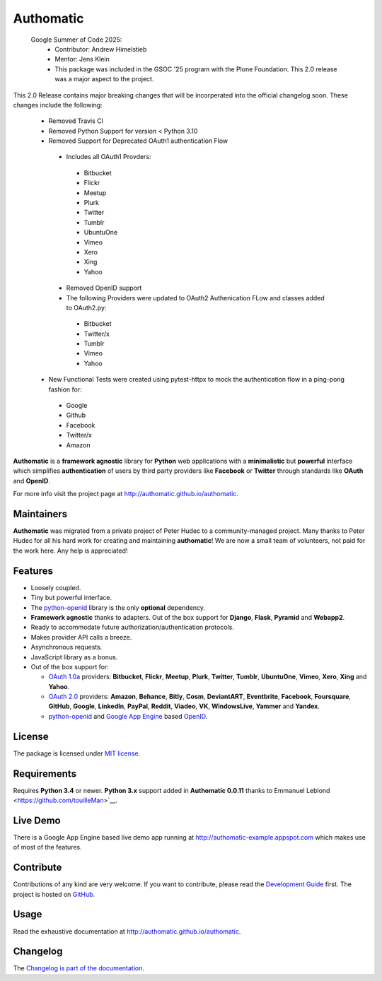 .. |gae| replace:: Google App Engine
.. _gae: https://developers.google.com/appengine/

.. |webapp2| replace:: Webapp2
.. _webapp2: http://webapp-improved.appspot.com/

.. |oauth2| replace:: OAuth 2.0
.. _oauth2: http://oauth.net/2/

.. |oauth1| replace:: OAuth 1.0a
.. _oauth1: http://oauth.net/core/1.0a/

.. |openid| replace:: OpenID
.. _openid: http://openid.net/

.. |pyopenid| replace:: python-openid
.. _pyopenid: http://pypi.python.org/pypi/python-openid/

==========
Authomatic
==========

 Google Summer of Code 2025:
  - Contributor: Andrew Himelstieb
  - Mentor: Jens Klein
  - This package was included in the GSOC '25 program with the Plone Foundation. This 2.0 release was a major aspect to the project.

This 2.0 Release contains major breaking changes that will be incorperated into the official changelog soon.
These changes include the following: 
  - Removed Travis CI 
  - Removed Python Support for version < Python 3.10
  - Removed Support for Deprecated OAuth1 authentication Flow 
   - Includes all OAuth1 Provders:
    - Bitbucket
    - Flickr
    - Meetup
    - Plurk
    - Twitter
    - Tumblr
    - UbuntuOne
    - Vimeo
    - Xero
    - Xing
    - Yahoo
   - Removed OpenID support
   - The following Providers were updated to OAuth2 Authenication FLow and classes added to OAuth2.py:
    - Bitbucket
    - Twitter/x
    - Tumblr
    - Vimeo
    - Yahoo
  - New Functional Tests were created using pytest-httpx to mock the authentication flow in a ping-pong fashion for:
   - Google
   - Github
   - Facebook
   - Twitter/x
   - Amazon

**Authomatic**
is a **framework agnostic** library
for **Python** web applications
with a **minimalistic** but **powerful** interface
which simplifies **authentication** of users
by third party providers like **Facebook** or **Twitter**
through standards like **OAuth** and **OpenID**.

For more info visit the project page at http://authomatic.github.io/authomatic.

Maintainers
===========

**Authomatic** was migrated from a private project of Peter Hudec to a community-managed project.
Many thanks to Peter Hudec for all his hard work for creating and maintaining **authomatic**!
We are now a small team of volunteers, not paid for the work here.
Any help is appreciated!


Features
========

* Loosely coupled.
* Tiny but powerful interface.
* The |pyopenid|_ library is the only **optional** dependency.
* **Framework agnostic** thanks to adapters.
  Out of the box support for **Django**, **Flask**, **Pyramid** and **Webapp2**.
* Ready to accommodate future authorization/authentication protocols.
* Makes provider API calls a breeze.
* Asynchronous requests.
* JavaScript library as a bonus.
* Out of the box support for:

  * |oauth1|_ providers: **Bitbucket**, **Flickr**, **Meetup**, **Plurk**,
    **Twitter**, **Tumblr**, **UbuntuOne**, **Vimeo**, **Xero**, **Xing** and **Yahoo**.
  * |oauth2|_ providers: **Amazon**, **Behance**, **Bitly**, **Cosm**,
    **DeviantART**, **Eventbrite**, **Facebook**, **Foursquare**,
    **GitHub**, **Google**, **LinkedIn**, **PayPal**, **Reddit**,
    **Viadeo**, **VK**, **WindowsLive**, **Yammer** and **Yandex**.
  * |pyopenid|_ and |gae|_ based |openid|_.

License
=======

The package is licensed under
`MIT license <http://en.wikipedia.org/wiki/MIT_License>`__.

Requirements
============

Requires **Python 3.4** or newer.
**Python 3.x** support added in **Authomatic 0.0.11** thanks to Emmanuel Leblond <https://github.com/touilleMan>`__.

Live Demo
=========

There is a |gae| based live demo app running at
http://authomatic-example.appspot.com which makes use of most of the features.

Contribute
==========

Contributions of any kind are very welcome.
If you want to contribute, please read the
`Development Guide <http://authomatic.github.io/authomatic/development.html>`__
first. The project is hosted on
`GitHub <https://github.com/authomatic/authomatic>`__.

Usage
=====

Read the exhaustive documentation at http://authomatic.github.io/authomatic.

Changelog
=========

The `Changelog is part of the documentation <https://authomatic.github.io/authomatic/changelog.html>`_.

